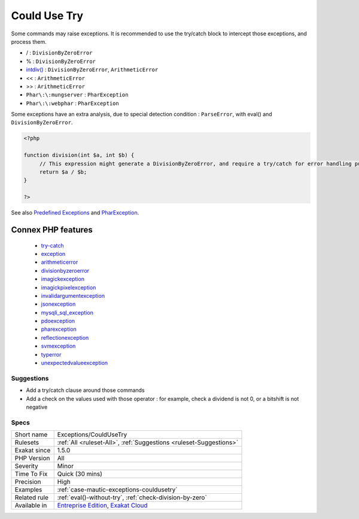 .. _exceptions-couldusetry:

.. _could-use-try:

Could Use Try
+++++++++++++

.. meta::
	:description:
		Could Use Try: Some commands may raise exceptions.
	:twitter:card: summary_large_image
	:twitter:site: @exakat
	:twitter:title: Could Use Try
	:twitter:description: Could Use Try: Some commands may raise exceptions
	:twitter:creator: @exakat
	:twitter:image:src: https://www.exakat.io/wp-content/uploads/2020/06/logo-exakat.png
	:og:image: https://www.exakat.io/wp-content/uploads/2020/06/logo-exakat.png
	:og:title: Could Use Try
	:og:type: article
	:og:description: Some commands may raise exceptions
	:og:url: https://exakat.readthedocs.io/en/latest/Reference/Rules/Could Use Try.html
	:og:locale: en
Some commands may raise exceptions. It is recommended to use the try/catch block to intercept those exceptions, and process them.

* / : ``DivisionByZeroError``
* % : ``DivisionByZeroError``
* `intdiv() <https://www.php.net/intdiv>`_ : ``DivisionByZeroError``, ``ArithmeticError``
* << : ``ArithmeticError``
* >> : ``ArithmeticError``
* ``Phar\:\:mungserver`` : ``PharException``
* ``Phar\:\:webphar`` : ``PharException``

Some exceptions have an extra analysis, due to special detection condition : ``ParseError``, with eval() and ``DivisionByZeroError``.



.. code-block:: php
   
   <?php
   
   function division(int $a, int $b) {
   	// This expression might generate a DivisionByZeroError, and require a try/catch for error handling purposes.
   	return $a / $b;
   }
   
   ?>

See also `Predefined Exceptions <https://www.php.net/manual/en/reserved.exceptions.php>`_ and `PharException <https://www.php.net/manual/en/class.pharexception.php>`_.

Connex PHP features
-------------------

  + `try-catch <https://php-dictionary.readthedocs.io/en/latest/dictionary/try-catch.ini.html>`_
  + `exception <https://php-dictionary.readthedocs.io/en/latest/dictionary/exception.ini.html>`_
  + `arithmeticerror <https://php-dictionary.readthedocs.io/en/latest/dictionary/arithmeticerror.ini.html>`_
  + `divisionbyzeroerror <https://php-dictionary.readthedocs.io/en/latest/dictionary/divisionbyzeroerror.ini.html>`_
  + `imagickexception <https://php-dictionary.readthedocs.io/en/latest/dictionary/imagickexception.ini.html>`_
  + `imagickpixelexception <https://php-dictionary.readthedocs.io/en/latest/dictionary/imagickpixelexception.ini.html>`_
  + `invalidargumentexception <https://php-dictionary.readthedocs.io/en/latest/dictionary/invalidargumentexception.ini.html>`_
  + `jsonexception <https://php-dictionary.readthedocs.io/en/latest/dictionary/jsonexception.ini.html>`_
  + `mysqli_sql_exception <https://php-dictionary.readthedocs.io/en/latest/dictionary/mysqli_sql_exception.ini.html>`_
  + `pdoexception <https://php-dictionary.readthedocs.io/en/latest/dictionary/pdoexception.ini.html>`_
  + `pharexception <https://php-dictionary.readthedocs.io/en/latest/dictionary/pharexception.ini.html>`_
  + `reflectionexception <https://php-dictionary.readthedocs.io/en/latest/dictionary/reflectionexception.ini.html>`_
  + `svmexception <https://php-dictionary.readthedocs.io/en/latest/dictionary/svmexception.ini.html>`_
  + `typerror <https://php-dictionary.readthedocs.io/en/latest/dictionary/typerror.ini.html>`_
  + `unexpectedvalueexception <https://php-dictionary.readthedocs.io/en/latest/dictionary/unexpectedvalueexception.ini.html>`_


Suggestions
___________

* Add a try/catch clause around those commands
* Add a check on the values used with those operator : for example, check a dividend is not 0, or a bitshift is not negative




Specs
_____

+--------------+-------------------------------------------------------------------------------------------------------------------------+
| Short name   | Exceptions/CouldUseTry                                                                                                  |
+--------------+-------------------------------------------------------------------------------------------------------------------------+
| Rulesets     | :ref:`All <ruleset-All>`, :ref:`Suggestions <ruleset-Suggestions>`                                                      |
+--------------+-------------------------------------------------------------------------------------------------------------------------+
| Exakat since | 1.5.0                                                                                                                   |
+--------------+-------------------------------------------------------------------------------------------------------------------------+
| PHP Version  | All                                                                                                                     |
+--------------+-------------------------------------------------------------------------------------------------------------------------+
| Severity     | Minor                                                                                                                   |
+--------------+-------------------------------------------------------------------------------------------------------------------------+
| Time To Fix  | Quick (30 mins)                                                                                                         |
+--------------+-------------------------------------------------------------------------------------------------------------------------+
| Precision    | High                                                                                                                    |
+--------------+-------------------------------------------------------------------------------------------------------------------------+
| Examples     | :ref:`case-mautic-exceptions-couldusetry`                                                                               |
+--------------+-------------------------------------------------------------------------------------------------------------------------+
| Related rule | :ref:`eval()-without-try`, :ref:`check-division-by-zero`                                                                |
+--------------+-------------------------------------------------------------------------------------------------------------------------+
| Available in | `Entreprise Edition <https://www.exakat.io/entreprise-edition>`_, `Exakat Cloud <https://www.exakat.io/exakat-cloud/>`_ |
+--------------+-------------------------------------------------------------------------------------------------------------------------+


